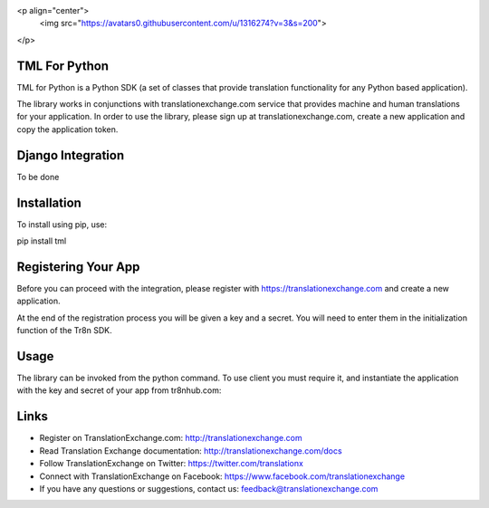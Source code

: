 <p align="center">
  <img src="https://avatars0.githubusercontent.com/u/1316274?v=3&s=200">
</p>

TML For Python
==================

TML for Python is a Python SDK (a set of classes that provide translation functionality for any Python based application).

The library works in conjunctions with translationexchange.com service that provides machine and human translations for your application.
In order to use the library, please sign up at translationexchange.com, create a new application and copy the application token.


Django Integration
==================

To be done

Installation
==================

To install using pip, use:

pip install tml


Registering Your App
===================================

Before you can proceed with the integration, please register with https://translationexchange.com and create a new application.

At the end of the registration process you will be given a key and a secret. You will need to enter them in the initialization function of the Tr8n SDK.



Usage
==================

The library can be invoked from the python command. To use client you must require it, and instantiate the application with the key and secret of your app from tr8nhub.com:


Links
==================

* Register on TranslationExchange.com: http://translationexchange.com

* Read Translation Exchange documentation: http://translationexchange.com/docs

* Follow TranslationExchange on Twitter: https://twitter.com/translationx

* Connect with TranslationExchange on Facebook: https://www.facebook.com/translationexchange

* If you have any questions or suggestions, contact us: feedback@translationexchange.com
